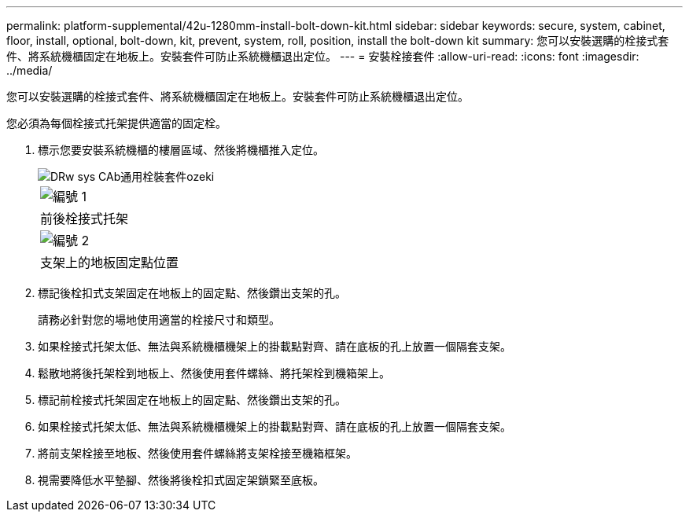---
permalink: platform-supplemental/42u-1280mm-install-bolt-down-kit.html 
sidebar: sidebar 
keywords: secure, system, cabinet, floor, install, optional, bolt-down, kit, prevent, system, roll, position, install the bolt-down kit 
summary: 您可以安裝選購的栓接式套件、將系統機櫃固定在地板上。安裝套件可防止系統機櫃退出定位。 
---
= 安裝栓接套件
:allow-uri-read: 
:icons: font
:imagesdir: ../media/


[role="lead"]
您可以安裝選購的栓接式套件、將系統機櫃固定在地板上。安裝套件可防止系統機櫃退出定位。

您必須為每個栓接式托架提供適當的固定栓。

. 標示您要安裝系統機櫃的樓層區域、然後將機櫃推入定位。
+
image::../media/drw_sys_cab_universal_boltdown_kit_ozeki.gif[DRw sys CAb通用栓裝套件ozeki]

+
|===


 a| 
image:../media/legend_icon_01.png["編號 1"]



 a| 
前後栓接式托架



 a| 
image:../media/legend_icon_02.png["編號 2"]



 a| 
支架上的地板固定點位置

|===
. 標記後栓扣式支架固定在地板上的固定點、然後鑽出支架的孔。
+
請務必針對您的場地使用適當的栓接尺寸和類型。

. 如果栓接式托架太低、無法與系統機櫃機架上的掛載點對齊、請在底板的孔上放置一個隔套支架。
. 鬆散地將後托架栓到地板上、然後使用套件螺絲、將托架栓到機箱架上。
. 標記前栓接式托架固定在地板上的固定點、然後鑽出支架的孔。
. 如果栓接式托架太低、無法與系統機櫃機架上的掛載點對齊、請在底板的孔上放置一個隔套支架。
. 將前支架栓接至地板、然後使用套件螺絲將支架栓接至機箱框架。
. 視需要降低水平墊腳、然後將後栓扣式固定架鎖緊至底板。

